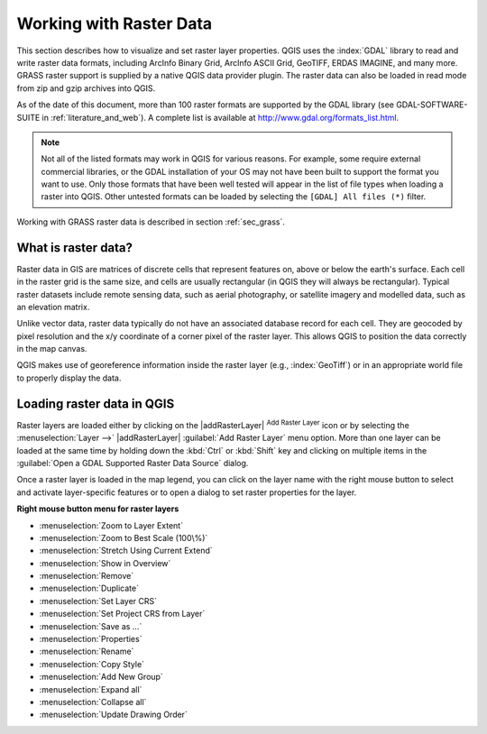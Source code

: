 .. only:: html

   |updatedisclaimer|

.. index:: Raster, GDAL
.. index:: ArcInfo Binary Grid, ArcInfo ASCII Grid, GeoTIFF
.. index:: Erdas Imagine

*************************
Working with Raster Data
*************************

.. only:: html

   .. contents::
      :local:


This section describes how to visualize and set raster layer properties.
QGIS uses the :index:`GDAL` library to read and write raster data formats,
including ArcInfo Binary Grid, ArcInfo ASCII Grid, GeoTIFF, ERDAS IMAGINE,
and many more. GRASS raster support is supplied by a native QGIS data provider
plugin. The raster data can also be loaded in read mode from zip and gzip
archives into QGIS.

As of the date of this document, more than 100 raster formats are supported by the
GDAL library (see GDAL-SOFTWARE-SUITE in :ref:`literature_and_web`). A complete
list is available at http://www.gdal.org/formats_list.html.

.. note::
   Not all of the listed formats may work in QGIS for various reasons. For example,
   some require external commercial libraries, or the GDAL installation of your OS
   may not have been built to support the format you want to use. Only those formats that
   have been well tested will appear in the list of file types when loading a
   raster into QGIS. Other untested formats can be loaded by selecting the
   ``[GDAL] All files (*)`` filter.

Working with GRASS raster data is described in section :ref:`sec_grass`.


What is raster data?
====================

Raster data in GIS are matrices of discrete cells that represent features on,
above or below the earth's surface. Each cell in the raster grid is the same
size, and cells are usually rectangular (in QGIS they will always be
rectangular). Typical raster datasets include remote sensing data, such as
aerial photography, or satellite imagery and modelled data, such as an elevation
matrix.

Unlike vector data, raster data typically do not have an associated database
record for each cell. They are geocoded by pixel resolution and the x/y
coordinate of a corner pixel of the raster layer. This allows QGIS to position
the data correctly in the map canvas.

QGIS makes use of georeference information inside the raster layer (e.g., :index:`GeoTiff`)
or in an appropriate world file to properly display the data.

.. index:: Loading raster

.. _load_raster:

Loading raster data in QGIS
===========================

Raster layers are loaded either by clicking on the |addRasterLayer|
:sup:`Add Raster Layer` icon or by selecting the :menuselection:`Layer -->`
|addRasterLayer| :guilabel:`Add Raster Layer` menu option. More than one
layer can be loaded at the same time by holding down the :kbd:`Ctrl` or
:kbd:`Shift` key and clicking on multiple items in the
:guilabel:`Open a GDAL Supported Raster Data Source` dialog.


Once a raster layer is loaded in the map legend, you can click on the layer name
with the right mouse button to select and activate layer-specific features or to
open a dialog to set raster properties for the layer.

**Right mouse button menu for raster layers**

* :menuselection:`Zoom to Layer Extent`
* :menuselection:`Zoom to Best Scale (100\%)`
* :menuselection:`Stretch Using Current Extend`
* :menuselection:`Show in Overview`
* :menuselection:`Remove`
* :menuselection:`Duplicate`
* :menuselection:`Set Layer CRS`
* :menuselection:`Set Project CRS from Layer`
* :menuselection:`Save as ...`
* :menuselection:`Properties`
* :menuselection:`Rename`
* :menuselection:`Copy Style`
* :menuselection:`Add New Group`
* :menuselection:`Expand all`
* :menuselection:`Collapse all`
* :menuselection:`Update Drawing Order`
